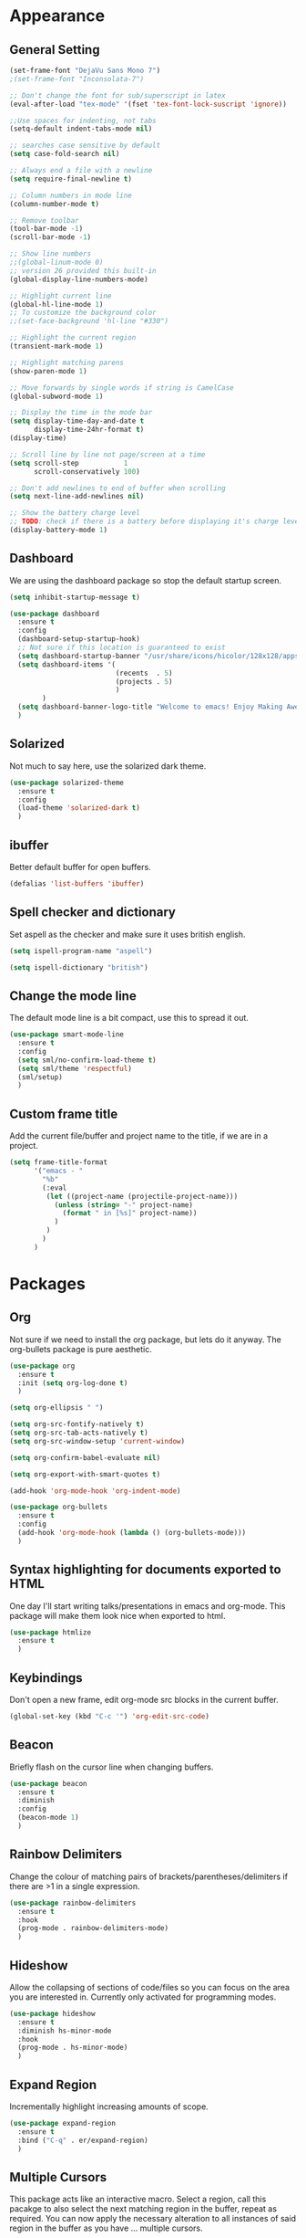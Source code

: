* Appearance
** General Setting
#+BEGIN_SRC emacs-lisp
  (set-frame-font "DejaVu Sans Mono 7")
  ;(set-frame-font "Inconsolata-7")

  ;; Don't change the font for sub/superscript in latex
  (eval-after-load "tex-mode" '(fset 'tex-font-lock-suscript 'ignore))

  ;;Use spaces for indenting, not tabs
  (setq-default indent-tabs-mode nil)

  ;; searches case sensitive by default
  (setq case-fold-search nil)

  ;; Always end a file with a newline
  (setq require-final-newline t)

  ;; Column numbers in mode line
  (column-number-mode t)

  ;; Remove toolbar
  (tool-bar-mode -1)
  (scroll-bar-mode -1)

  ;; Show line numbers
  ;;(global-linum-mode 0)
  ;; version 26 provided this built-in
  (global-display-line-numbers-mode)

  ;; Highlight current line
  (global-hl-line-mode 1)
  ;; To customize the background color
  ;;(set-face-background 'hl-line "#330")

  ;; Highlight the current region
  (transient-mark-mode 1)

  ;; Highlight matching parens
  (show-paren-mode 1)

  ;; Move forwards by single words if string is CamelCase
  (global-subword-mode 1)

  ;; Display the time in the mode bar
  (setq display-time-day-and-date t
        display-time-24hr-format t)
  (display-time)

  ;; Scroll line by line not page/screen at a time
  (setq scroll-step           1
        scroll-conservatively 100)

  ;; Don't add newlines to end of buffer when scrolling
  (setq next-line-add-newlines nil)

  ;; Show the battery charge level
  ;; TODO: check if there is a battery before displaying it's charge level
  (display-battery-mode 1)
#+END_SRC

** Dashboard
We are using the dashboard package so stop the default startup screen.
#+BEGIN_SRC emacs-lisp
  (setq inhibit-startup-message t)

  (use-package dashboard
    :ensure t
    :config
    (dashboard-setup-startup-hook)
    ;; Not sure if this location is guaranteed to exist
    (setq dashboard-startup-banner "/usr/share/icons/hicolor/128x128/apps/emacs.png")
    (setq dashboard-items '(
                            (recents  . 5)
                            (projects . 5)
                            )
          )
    (setq dashboard-banner-logo-title "Welcome to emacs! Enjoy Making Awesomely Creative Stuff")
    )
#+END_SRC

** Solarized
Not much to say here, use the solarized dark theme.
#+BEGIN_SRC emacs-lisp
  (use-package solarized-theme
    :ensure t
    :config
    (load-theme 'solarized-dark t)
    )
#+END_SRC

** ibuffer
Better default buffer for open buffers.
#+BEGIN_SRC emacs-lisp
  (defalias 'list-buffers 'ibuffer)
#+END_SRC

** Spell checker and dictionary
Set aspell as the checker and make sure it uses british english.
#+BEGIN_SRC emacs-lisp
  (setq ispell-program-name "aspell")

  (setq ispell-dictionary "british")
#+END_SRC

** Change the mode line
The default mode line is a bit compact, use this to spread it out.
#+BEGIN_SRC emacs-lisp
  (use-package smart-mode-line
    :ensure t
    :config
    (setq sml/no-confirm-load-theme t)
    (setq sml/theme 'respectful)
    (sml/setup)
    )
#+END_SRC

** Custom frame title
Add the current file/buffer and project name to the title, if we are in a project.
#+BEGIN_SRC emacs-lisp
  (setq frame-title-format
        '("emacs - "
          "%b"
          (:eval
           (let ((project-name (projectile-project-name)))
             (unless (string= "-" project-name)
               (format " in [%s]" project-name))
             )
           )
          )
        )
#+END_SRC
* Packages
** Org
Not sure if we need to install the org package, but lets do it anyway.
The org-bullets package is pure aesthetic.
#+BEGIN_SRC emacs-lisp
  (use-package org
    :ensure t
    :init (setq org-log-done t)
    )

  (setq org-ellipsis " ")

  (setq org-src-fontify-natively t)
  (setq org-src-tab-acts-natively t)
  (setq org-src-window-setup 'current-window)

  (setq org-confirm-babel-evaluate nil)

  (setq org-export-with-smart-quotes t)

  (add-hook 'org-mode-hook 'org-indent-mode)

  (use-package org-bullets
    :ensure t
    :config
    (add-hook 'org-mode-hook (lambda () (org-bullets-mode)))
    )
#+END_SRC

** Syntax highlighting for documents exported to HTML
One day I'll start writing talks/presentations in emacs and org-mode.
This package will make them look nice when exported to html.
#+BEGIN_SRC emacs-lisp
  (use-package htmlize
    :ensure t
    )
#+END_SRC

** Keybindings
Don't open a new frame, edit org-mode src blocks in the current buffer.
#+BEGIN_SRC emacs-lisp
  (global-set-key (kbd "C-c '") 'org-edit-src-code)
#+END_SRC

** Beacon
Briefly flash on the cursor line when changing buffers.
#+BEGIN_SRC emacs-lisp
  (use-package beacon
    :ensure t
    :diminish
    :config
    (beacon-mode 1)
    )
#+END_SRC

** Rainbow Delimiters
Change the colour of matching pairs of brackets/parentheses/delimiters if there are >1 in a single expression.
#+BEGIN_SRC emacs-lisp
  (use-package rainbow-delimiters
    :ensure t
    :hook
    (prog-mode . rainbow-delimiters-mode)
    )
#+END_SRC

** Hideshow
Allow the collapsing of sections of code/files so you can focus on the area you are interested in.
Currently only activated for programming modes.
#+BEGIN_SRC emacs-lisp
  (use-package hideshow
    :ensure t
    :diminish hs-minor-mode
    :hook
    (prog-mode . hs-minor-mode)
    )
#+END_SRC

** Expand Region
Incrementally highlight increasing amounts of scope.
#+BEGIN_SRC emacs-lisp
  (use-package expand-region
    :ensure t
    :bind ("C-q" . er/expand-region)
    )
#+END_SRC

** Multiple Cursors
This package acts like an interactive macro.
Select a region, call this pacakge to also select the next matching region in the buffer, repeat as required.
You can now apply the necessary alteration to all instances of said region in the buffer as you have ... multiple cursors.
#+BEGIN_SRC emacs-lisp
  (use-package multiple-cursors
    :ensure t
    :bind
    ("s->" . mc/mark-next-like-this)
    ("s-<" . mc/mark-previous-like-this)
    ("C-c s->" . mc/mark-all-like-this)
    ("C->" . mc/mark-next-word-like-this)
    ("C-<" . mc/mark-previous-word-like-this)
    ("C-c C->" . mc/mark-all-words-this)
    )
#+END_SRC

** Ivy
This may be redundant if I also load IDO.
#+BEGIN_SRC emacs-lisp
  (use-package ivy
    :ensure t
    )
#+END_SRC

** Magit
I use git => I use magit.
#+BEGIN_SRC emacs-lisp
  (use-package magit
    :ensure t
    :bind ("C-x g" . magit-status)
    )
#+END_SRC

** Git gutter
Put markers in the margin to show if a line has been modified.
#+BEGIN_SRC emacs-lisp
  (use-package git-gutter-fringe+
    :ensure t
    :diminish git-gutter+-mode
    :config
    (global-git-gutter+-mode)
    )
#+END_SRC

** Magit TODOs
Show any TODO/FIXME lines in the magit status buffer
#+BEGIN_SRC emacs-lisp
  (use-package magit-todos
    :ensure t
    :config
    (magit-todos-mode 1)
    )
#+END_SRC

** Electric Pairs
Automatically add a matchin closing braket.
#+BEGIN_SRC emacs-lisp
  (setq electric-pair-pairs '(
                             (?\{ . ?\})
                             (?\( . ?\))
                             (?\[ . ?\])
                             )
        )
  (setq-default electric-pair-inhibit-predicate 'electric-pair-conservative-inhibit)
  ;(electric-pair-mode t)
#+END_SRC
** Swiper & Avy
Nicer default searching.
Swiper shows results in the mode line, as well as the buffer, giving a good overview of search results.
Avy allows quick navigation in the current view of the buffer via searching a single character.

TODO: Get case sensitive searching to work.
#+BEGIN_SRC emacs-lisp
  (use-package swiper
    :ensure t
    :bind ("C-s" . 'swiper)
    )

  (use-package avy
    :ensure t
    :bind ("M-s" . avy-goto-char)
    )
#+END_SRC

** Which Key
Never get stuck mid-shortcut again.
After an inital key-chord, all available options will be shown in the mini buffer with a description.
If you can't remember the first part then you're all out of luck.
#+BEGIN_SRC emacs-lisp
  (use-package which-key
    :ensure t
    :diminish
    :init
    (which-key-mode)
    )
#+END_SRC

** Projectile
Provides functionality to interact with projects e.g. compile, search, switch better definition and implementation.
#+BEGIN_SRC emacs-lisp
  ;Gnome3 uses super-p so have turned it off with dconf-editor
  ;/org/gnome/mutter/keybindings/switch-monitor
  (use-package projectile
    :ensure t
    :bind-keymap ("s-p" . projectile-command-map)
    :init
    (projectile-mode)
    )
#+END_SRC

** Switch Windows
Instead of 'randomly' cycling through multiple frames, immediately visit the one you want.
#+BEGIN_SRC emacs-lisp
  (use-package switch-window
    :ensure t
    :config
      (setq switch-window-input-style 'minibuffer)
      (setq switch-window-increase 4)
      (setq switch-window-threshold 2)
      (setq switch-window-shortcut-style 'qwerty)
      (setq switch-window-qwerty-shortcuts
          '("a" "s" "d" "f" "j" "k" "l" "i" "o"))
    :bind
    ([remap other-window] . switch-window)
    )
#+END_SRC

** Whitespace
Highlight the parts of a line that breach a set character limit.
#+BEGIN_SRC emacs-lisp
  (use-package whitespace
    :diminish
    :config
    (setq-default
     whitespace-line-column 120
     whitespace-style '(face lines-tail)
     )
    (add-hook 'prog-mode-hook #'whitespace-mode)
    )
#+END_SRC

;;Not sure this actually works
;;More elegant than a global delete-trailing-whitespace on save hook.
;;#+BEGIN_SRC emacs-lisp
;;  (use-package ws-butler
;;    :ensure t
;;    :diminish ws-butler-mode
;;    :config
;;    (add-hook 'prog-mode-hook 'ws-butler-mode)
;;    )
;;#+END_SRC

Delete trailing whitespace on save, except markdown mode when they represent something
#+BEGIN_SRC emacs-lisp
  (add-hook 'before-save-hook '(lambda()
                                 (when (not (or (derived-mode-p 'markdown-mode)))
                                   (delete-trailing-whitespace)))
            )
#+END_SRC

** Flycheck
On the FLY CHECKing of code for errors.
#+BEGIN_SRC emacs-lisp
  (use-package flycheck
    :ensure t
    :init
    (global-flycheck-mode t)
    )

  (use-package flycheck-clang-analyzer
    :ensure t
    :config
    (with-eval-after-load 'flycheck
      (require 'flycheck-clang-analyzer)
      (flycheck-clang-analyzer-setup)
      )
    )
#+END_SRC

** C++
Additional minor mode that understands modern (C++11 and beyond) c++ features.
Tell the C++ packages and settings which standard we are coding against.
#+BEGIN_SRC emacs-lisp
  (use-package modern-cpp-font-lock
    :ensure t
    :diminish modern-c++-font-lock-mode
    :config
    (modern-c++-font-lock-global-mode t)
    )

  ;; Default to C++17
  (add-hook 'c++-mode-hook (lambda () (setq flycheck-gcc-language-standard "c++17")))
  (add-hook 'c++-mode-hook (lambda () (setq flycheck-clang-language-standard "c++17")))
#+END_SRC

** Python
Make sure we create correctly formatted and indented code
#+BEGIN_SRC emacs-lisp
  (add-hook 'python-mode-hook
        (lambda ()
          (setq-default indent-tabs-mode nil)
          (setq-default tab-width 4)
          (setq-default python-indent 4))
        )

  ;;(use-package elpy
  ;;  :ensure t
  ;;  :init
  ;;  (elpy-enable)
  ;;  )
#+END_SRC

** Diminish
I like a clean and minimal mode-line so don't show the active minor modes.
Packages loaded with use-package can be removed with ":diminsh", so this list should be short.

TODO: Would I need this package if there was nothing in the list?
#+BEGIN_SRC emacs-lisp
  (use-package diminish
    :ensure t
    :init
    (diminish 'subword-mode)
    (diminish 'eldoc-mode)
    (diminish 'abbrev-mode)
    (diminish 'auto-revert-mode)
    )
#+END_SRC

** Yasnippiets
Snippets can save a lot of time, and typo hunting.
#+BEGIN_SRC emacs-lisp
  (use-package yasnippet
    :ensure t
    :diminish yas-minor-mode
    :init
    (yas-global-mode 1)
    ;;:config
    ;;(use-package yasnippet-snippets
    ;;  :ensure t
    ;;  :defer t
    ;;  )
    (yas-reload-all)
    :hook
    (c++-mode . yas-minor-mode)
    (c-mode . yas-minor-mode)
    )
#+END_SRC

*** My own snippets
"<el"-<TAB> will create an elisp code block. Good for playing in this file.
#+BEGIN_SRC emacs-lisp
  (add-to-list 'org-structure-template-alist
               '("el" "#+BEGIN_SRC emacs-lisp\n?\n#+END_SRC")
               )
#+END_SRC

** lsp
#+BEGIN_SRC emacs-lisp
  (use-package lsp-mode
    :ensure t
    :hook (prog-mode . lsp)
    )

  (use-package lsp-ui
    :ensure t
    )

  (use-package company-lsp
    :ensure t
    )

#+END_SRC

** ccls
#+BEGIN_SRC emacs-lisp
  (use-package use-package-ensure-system-package
    :ensure t
    )

  (use-package ccls
    :ensure t
    :after projectile
    :ensure-system-package ccls
    :custom
    (ccls-args nil)
    (ccls-executable (executable-find "ccls"))
    (projectile-project-root-files-top-down-recurring
     (append '("compile_commands.json" ".ccls")
             projectile-project-root-files-top-down-recurring))
    :config (push ".ccls-cache" projectile-globally-ignored-directories)
    )
#+END_SRC
* Additional Modes
** Company

Set up company as the back end for IDE like completion.
#+BEGIN_SRC emacs-lisp
  (use-package company
    :ensure t
    :defer 2
    :diminish
    :custom
    (company-begin-commands '(self-insert-command))
    (company-idle-delay .1)
    (company-minimum-prefix-length 2)
    (company-show-numbers t)
    (company-tooltip-align-annotations 't)
    (global-company-mode t)
    )

  (use-package company-c-headers
    :ensure t
    :after (company)
    :config (add-to-list 'company-backends 'company-c-headers)
    )

  ;(use-package anaconda-mode
  ;  :ensure t
  ;  )
  ;
  ;(use-package company-anaconda
  ;  :ensure t
  ;  :after (anaconda-mode company)
  ;  :config (add-to-list 'company-backends 'company-anaconda)
  ;  )
#+END_SRC

** CMake
#+BEGIN_SRC emacs-lisp
  (use-package cmake-mode
    :ensure t
    :mode ("CMakeLists\\.txt\\'" "\\.cmake\\'")
    )

  (use-package cmake-font-lock
    :ensure t
    :after (cmake-mode)
    :hook (cmake-mode . cmake-font-lock-activate)
    )

  (use-package cmake-ide
    :ensure t
    :after projectile
    :hook (c++-mode . my/cmake-ide-find-project)
    :preface
    (defun my/cmake-ide-find-project ()
      "Finds the directory of the project for cmake-ide."
      (with-eval-after-load 'projectile
        (setq cmake-ide-project-dir (projectile-project-root))
        (setq cmake-ide-build-dir (concat cmake-ide-project-dir "build")))
      (setq cmake-ide-compile-command (concat "cd " cmake-ide-build-dir " && cmake --build ."))
      (cmake-ide-load-db))

    (defun my/switch-to-compilation-window ()
      "Switches to the *compilation* buffer after compilation."
      (other-window 1))
    :bind ([remap comment-region] . cmake-ide-compile)
    :init (cmake-ide-setup)
    :config (advice-add 'cmake-ide-compile :after #'my/switch-to-compilation-window)
    )
#+END_SRC
** Ido
Enable ido mode for better buffer opening.
#+BEGIN_SRC emacs-lisp
  (use-package flx-ido
    :ensure t
    :init
    (flx-ido-mode 1)
    )
  ;;(flx-ido-mode 1)

  (ido-mode 1)
  (ido-everywhere 1)
  (setq ido-enable-flex-matching t)
  (setq ido-use-faces nil)
  (setq ido-create-new-buffer 'always)

  (use-package ido-vertical-mode
    :ensure t
    :config
    (ido-vertical-mode)
    )

  (use-package ido-completing-read+
    :ensure t
    :config
    (ido-ubiquitous-mode)
    )
#+END_SRC

** Irony
Front end for code completion.
#+BEGIN_SRC emacs-lisp
  (use-package irony
    :ensure t
    :diminish
    :config
    (add-hook 'c++-mode-hook 'irony-mode)
    (add-hook 'c-mode-hook 'irony-mode)
    (add-hook 'irony-mode-hook 'irony-cdb-autosetup-compile-options)
    )
#+END_SRC

** Gitlab-CI
Additional syntax highlighting for .gitlab-ci.yml files
#+BEGIN_SRC emacs-lisp
  (use-package gitlab-ci-mode
    :ensure t
    )

  (use-package gitlab-ci-mode-flycheck
    :ensure t
    :after flycheck gitlab-ci-mode
    :init
    (gitlab-ci-mode-flycheck-enable)
    )
#+END_SRC

** Yaml
Wasn't installed.
#+BEGIN_SRC emacs-lisp
  (use-package yaml-mode
    :ensure t
    )
#+END_SRC

** Markdown
Wasn't installed.
#+BEGIN_SRC emacs-lisp
  (use-package markdown-mode
      :ensure t
      :mode ("\\.md" . markdown-mode)
      )
#+END_SRC

** Modes for specific file extensions
Creating combined tex/eps figures with xfig outputs files with non-standard extensions, make sure they are highlighted appropriately
#+BEGIN_SRC emacs-lisp
  (setq auto-mode-alist
        (append '(
                  ("\\.pstex_t$" . latex-mode)
                  ("\\.pstex$" . ps-mode)
                  )
                auto-mode-alist)
        )
#+END_SRC
* Functions & Custom shortcuts
** Follow a split : C-x 2/3
In vanilla emacs, if you split a window, you remain the original frame.
Change this behaviour so you follow the split into the new frame.
#+BEGIN_SRC emacs-lisp
  (defun split-and-follow-horizontally ()
    "Move into the new window that is created."
    (interactive)
    (split-window-below)
    (balance-windows)
    (other-window 1)
    )
  (global-set-key (kbd "C-x 2") 'split-and-follow-horizontally)


  (defun split-and-follow-vertically ()
    "Move into the new window that is created."
    (interactive)
    (split-window-right)
    (balance-windows)
    (other-window 1)
    )
  (global-set-key (kbd "C-x 3") 'split-and-follow-vertically)
#+END_SRC

** Copy Entire line : M-k
Copy the entire current line, irrelevant of horizontal position.
#+BEGIN_SRC emacs-lisp
  (defun copy-whole-line ()
    "Copies a line without regard for cursor position."
    (interactive)
    (save-excursion
      (kill-new
       (buffer-substring
        (point-at-bol)
        (point-at-eol)
        )
       )
      )
    )

  (global-set-key (kbd "M-k") 'copy-whole-line)
#+END_SRC

** Run clang-format : s-f
If there is a .clang-format file at the root of the project, run clang-format on the current buffer.
If there is no file, do nothing.
#+BEGIN_SRC emacs-lisp
  (defun clang-format-buffer-smart ()
    "Reformat buffer if .clang-format exists in the projectile root."
    (interactive)
    (when (file-exists-p (expand-file-name ".clang-format" (projectile-project-root)))
      (clang-format-buffer)
      )
    )

  (global-set-key (kbd "s-f") 'clang-format-buffer-smart)
#+END_SRC

** Resize split windows : S-C-up/down/left/right
Having turned off the scroll bar and other window decoration, I often struggle to 'grab' window borders to resize.
These shortcuts allow resizing without the mouse.
#+BEGIN_SRC emacs-lisp
  (global-set-key (kbd "<S-C-left>") (lambda () (interactive) (shrink-window-horizontally 5)))
  (global-set-key (kbd "<S-C-right>") (lambda () (interactive) (enlarge-window-horizontally 5)))
  (global-set-key (kbd "<S-C-down>") (lambda () (interactive) (shrink-window 5)))
  (global-set-key (kbd "<S-C-up>") (lambda () (interactive) (enlarge-window 5)))
#+END_SRC
